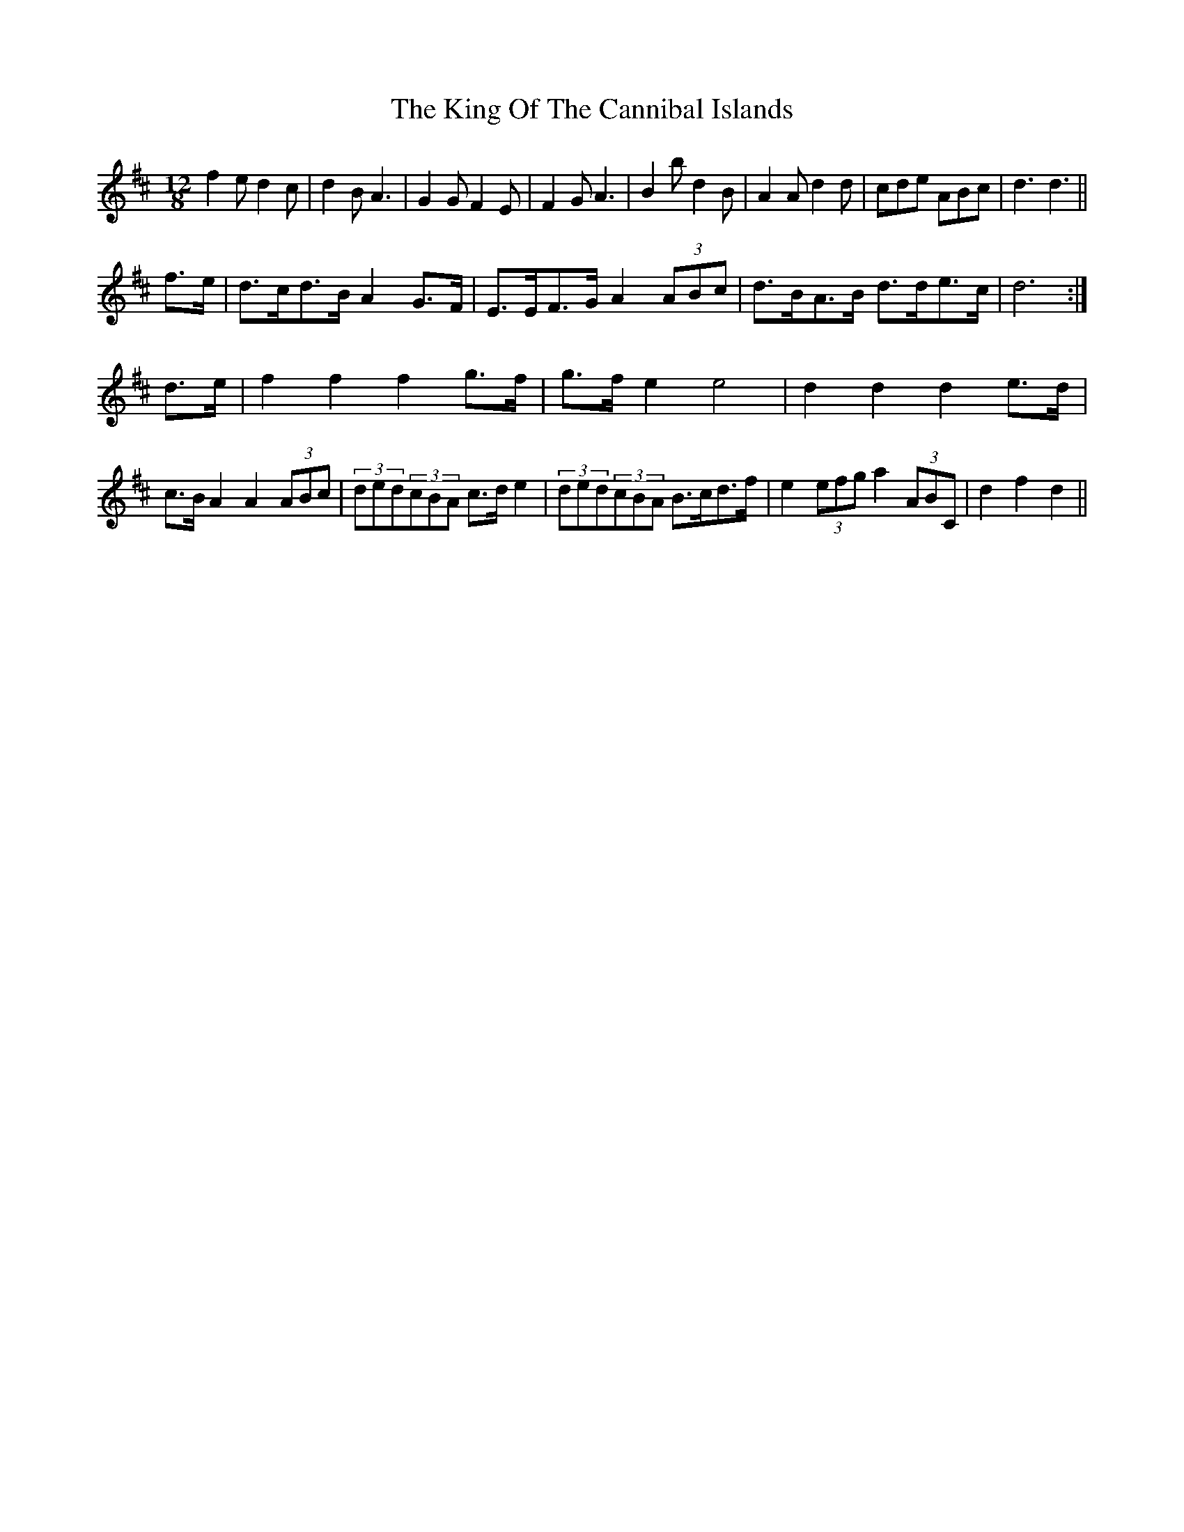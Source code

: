 X: 21740
T: King Of The Cannibal Islands, The
R: slide
M: 12/8
K: Dmajor
f2e d2c|d2B A3|G2G F2E|F2G A3|B2b d2B|A2A d2d|cde ABc|d3 d3||
f>e|d>cd>B A2G>F|E>EF>G A2(3ABc|d>BA>B d>de>c|d6:|
d>e|f2f2 f2g>f|g>fe2 e4|d2d2 d2e>d|c>BA2 A2(3ABc|(3ded(3cBA c>de2|(3ded(3cBA B>cd>f|e2(3efg a2(3ABC|d2f2 d2||

